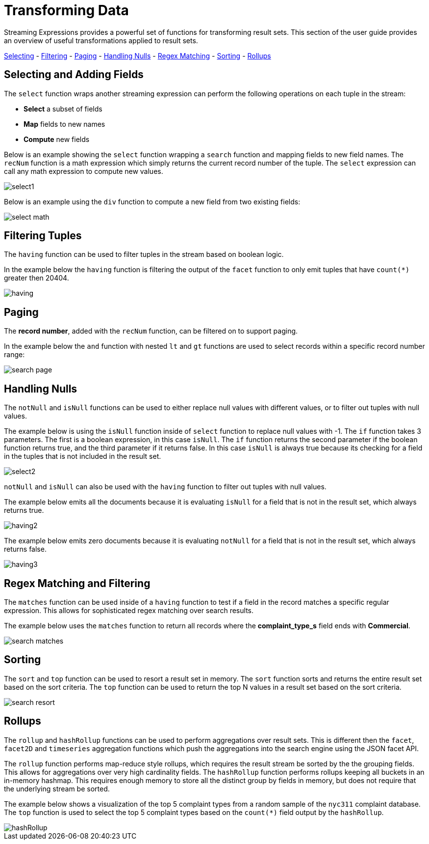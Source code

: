 = Transforming Data
// Licensed to the Apache Software Foundation (ASF) under one
// or more contributor license agreements.  See the NOTICE file
// distributed with this work for additional information
// regarding copyright ownership.  The ASF licenses this file
// to you under the Apache License, Version 2.0 (the
// "License"); you may not use this file except in compliance
// with the License.  You may obtain a copy of the License at
//
//   http://www.apache.org/licenses/LICENSE-2.0
//
// Unless required by applicable law or agreed to in writing,
// software distributed under the License is distributed on an
// "AS IS" BASIS, WITHOUT WARRANTIES OR CONDITIONS OF ANY
// KIND, either express or implied.  See the License for the
// specific language governing permissions and limitations
// under the License.


Streaming Expressions provides a powerful set of functions for transforming result sets. This section
of the user guide provides an overview of useful transformations applied to result sets.


<<Selecting and Adding Fields, Selecting>> -
<<Filtering Tuples, Filtering>> -
<<Paging, Paging>> -
<<Handling Nulls, Handling Nulls>> -
<<Regex Matching, Regex Matching>> -
<<Sorting, Sorting>> -
<<Rollups, Rollups>>


== Selecting and Adding Fields

The `select` function wraps another streaming expression can perform the following operations on each tuple
in the stream:

* *Select* a subset of fields
* *Map* fields to new names
* *Compute* new fields

Below is an example showing the `select` function wrapping a `search` function
and mapping fields to new field names. The `recNum` function is a math expression
which simply returns the current record number of the tuple. The `select` expression can call
any math expression to compute new values.

image::images/math-expressions/select1.png[]

Below is an example using the `div` function to compute a new field
from two existing fields:

image::images/math-expressions/select-math.png[]


== Filtering Tuples

The `having` function can be used to filter tuples in the stream based on
boolean logic.

In the example below the `having` function is filtering the output of the
`facet` function to only emit tuples that have `count(*)` greater then 20404.

image::images/math-expressions/having.png[]


== Paging

The *record number*, added with the `recNum` function,
can be filtered on to support paging.

In the example below the `and` function with nested `lt` and `gt` functions are
used to select records within a specific record number range:

image::images/math-expressions/search-page.png[]


== Handling Nulls

The `notNull` and `isNull` functions can be used to either replace null values with different values,
or to filter out tuples with null values.

The example below is using the `isNull` function inside of `select` function
to replace null values with -1. The `if` function takes 3 parameters. The first
is a boolean expression, in this case `isNull`. The `if` function returns
the second parameter if the boolean function returns true, and the third
parameter if it returns false. In this case `isNull` is always true because its
checking for a field in the tuples that is not included in the result set.

image::images/math-expressions/select2.png[]

`notNull` and `isNull` can also be used with the `having` function to filter out
tuples with null values.

The example below emits all the documents because it is evaluating `isNull` for
a field that is not in the result set, which always returns true.

image::images/math-expressions/having2.png[]

The example below emits zero documents because it is evaluating `notNull` for
a field that is not in the result set, which always returns false.

image::images/math-expressions/having3.png[]

== Regex Matching and Filtering

The `matches` function can be used inside of a `having` function
to test if a field in the record matches a specific
regular expression. This allows for sophisticated regex matching over search results.

The example below uses the `matches` function to return all records where
the *complaint_type_s* field ends with *Commercial*.

image::images/math-expressions/search-matches.png[]

== Sorting

The `sort` and `top` function can be used to resort a result set in memory. The `sort` function
sorts and returns the entire result set based on the sort criteria. The `top` function
can be used to return the top N values in a result set based on the sort criteria.

image::images/math-expressions/search-resort.png[]

== Rollups

The `rollup` and `hashRollup` functions can be used to perform aggregations over result sets. This
is different then the `facet`, `facet2D` and `timeseries` aggregation functions which push the aggregations
into the search engine using the JSON facet API.

The `rollup` function performs map-reduce style rollups, which requires the result stream be sorted by the
the grouping fields. This allows for aggregations over very high cardinality fields. The `hashRollup` function
performs rollups keeping all buckets in an in-memory hashmap. This requires enough memory to store all the
distinct group by fields in memory, but does not require that the underlying stream be sorted.

The example below shows a visualization of the top 5 complaint types
from a random sample of the `nyc311` complaint database. The `top`
function is used to select the top 5 complaint types based on
the `count(*)` field output by the `hashRollup`.

image::images/math-expressions/hashRollup.png[]
